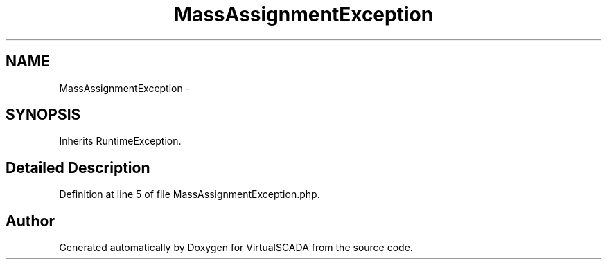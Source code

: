 .TH "MassAssignmentException" 3 "Tue Apr 14 2015" "Version 1.0" "VirtualSCADA" \" -*- nroff -*-
.ad l
.nh
.SH NAME
MassAssignmentException \- 
.SH SYNOPSIS
.br
.PP
.PP
Inherits RuntimeException\&.
.SH "Detailed Description"
.PP 
Definition at line 5 of file MassAssignmentException\&.php\&.

.SH "Author"
.PP 
Generated automatically by Doxygen for VirtualSCADA from the source code\&.
